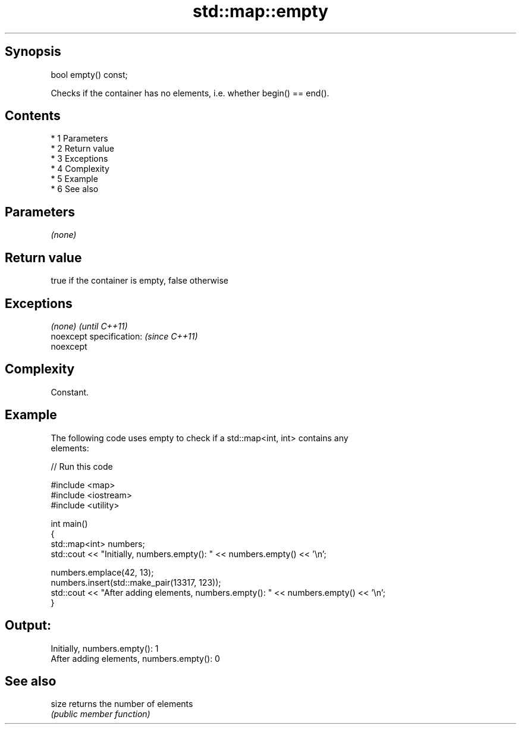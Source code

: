 .TH std::map::empty 3 "Apr 19 2014" "1.0.0" "C++ Standard Libary"
.SH Synopsis
   bool empty() const;

   Checks if the container has no elements, i.e. whether begin() == end().

.SH Contents

     * 1 Parameters
     * 2 Return value
     * 3 Exceptions
     * 4 Complexity
     * 5 Example
     * 6 See also

.SH Parameters

   \fI(none)\fP

.SH Return value

   true if the container is empty, false otherwise

.SH Exceptions

   \fI(none)\fP                  \fI(until C++11)\fP
   noexcept specification: \fI(since C++11)\fP
   noexcept

.SH Complexity

   Constant.

.SH Example

   The following code uses empty to check if a std::map<int, int> contains any
   elements:

   
// Run this code

 #include <map>
 #include <iostream>
 #include <utility>

 int main()
 {
     std::map<int> numbers;
     std::cout << "Initially, numbers.empty(): " << numbers.empty() << '\\n';

     numbers.emplace(42, 13);
     numbers.insert(std::make_pair(13317, 123));
     std::cout << "After adding elements, numbers.empty(): " << numbers.empty() << '\\n';
 }

.SH Output:

 Initially, numbers.empty(): 1
 After adding elements, numbers.empty(): 0

.SH See also

   size returns the number of elements
        \fI(public member function)\fP
